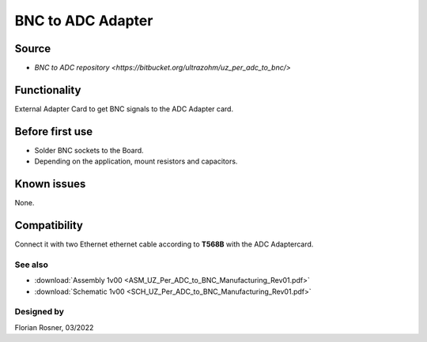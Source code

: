 ==================
BNC to ADC Adapter
==================


.. image:: 1_BNC_to_ADC_soldered.jpg
   :height: 500

Source
------

- `BNC to ADC repository <https://bitbucket.org/ultrazohm/uz_per_adc_to_bnc/>`

Functionality
-------------

External Adapter Card to get BNC signals to the ADC Adapter card.

Before first use
----------------

* Solder BNC sockets to the Board.
* Depending on the application, mount resistors and capacitors.

Known issues
------------

None.

Compatibility
-------------

Connect it with two Ethernet ethernet cable according to **T568B** with the ADC Adaptercard.

See also
""""""""

* :download:`Assembly 1v00 <ASM_UZ_Per_ADC_to_BNC_Manufacturing_Rev01.pdf>`
* :download:`Schematic 1v00 <SCH_UZ_Per_ADC_to_BNC_Manufacturing_Rev01.pdf>`


Designed by
"""""""""""

Florian Rosner, 03/2022
